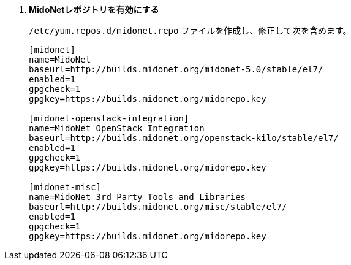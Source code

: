 . *MidoNetレポジトリを有効にする*
+
====

`/etc/yum.repos.d/midonet.repo` ファイルを作成し、修正して次を含めます。

[source]
----
[midonet]
name=MidoNet
baseurl=http://builds.midonet.org/midonet-5.0/stable/el7/
enabled=1
gpgcheck=1
gpgkey=https://builds.midonet.org/midorepo.key

[midonet-openstack-integration]
name=MidoNet OpenStack Integration
baseurl=http://builds.midonet.org/openstack-kilo/stable/el7/
enabled=1
gpgcheck=1
gpgkey=https://builds.midonet.org/midorepo.key

[midonet-misc]
name=MidoNet 3rd Party Tools and Libraries
baseurl=http://builds.midonet.org/misc/stable/el7/
enabled=1
gpgcheck=1
gpgkey=https://builds.midonet.org/midorepo.key
----
====

